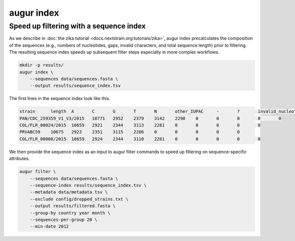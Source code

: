 ============
augur index
============

.. argparse::
    :module: augur
    :func: make_parser
    :prog: augur
    :path: index

Speed up filtering with a sequence index
========================================

As we describe in :doc:`the zika tutorial <docs.nextstrain.org:tutorials/zika>`, augur index precalculates the composition of the sequences (e.g., numbers of nucleotides, gaps, invalid characters, and total sequence length) prior to filtering.
The resulting sequence index speeds up subsequent filter steps especially in more complex workflows.

.. code-block:: bash

    mkdir -p results/
    augur index \
        --sequences data/sequences.fasta \
        --output results/sequence_index.tsv

The first lines in the sequence index look like this.

.. code-block:: bash

    strain	length	A	C	G	T	N	other_IUPAC	-	?	invalid_nucleotides
    PAN/CDC_259359_V1_V3/2015	10771	2952	2379	3142	2298	0	0	0	0	0
    COL/FLR_00024/2015	10659	2921	2344	3113	2281	0	0	0	0	0
    PRVABC59	10675	2923	2351	3115	2286	0	0	0	0	0
    COL/FLR_00008/2015	10659	2924	2344	3110	2281	0	0	0	0	0

We then provide the sequence index as an input to augur filter commands to speed up filtering on sequence-specific attributes.

.. code-block:: bash

    augur filter \
        --sequences data/sequences.fasta \
        --sequence-index results/sequence_index.tsv \
        --metadata data/metadata.tsv \
        --exclude config/dropped_strains.txt \
        --output results/filtered.fasta \
        --group-by country year month \
        --sequences-per-group 20 \
        --min-date 2012
